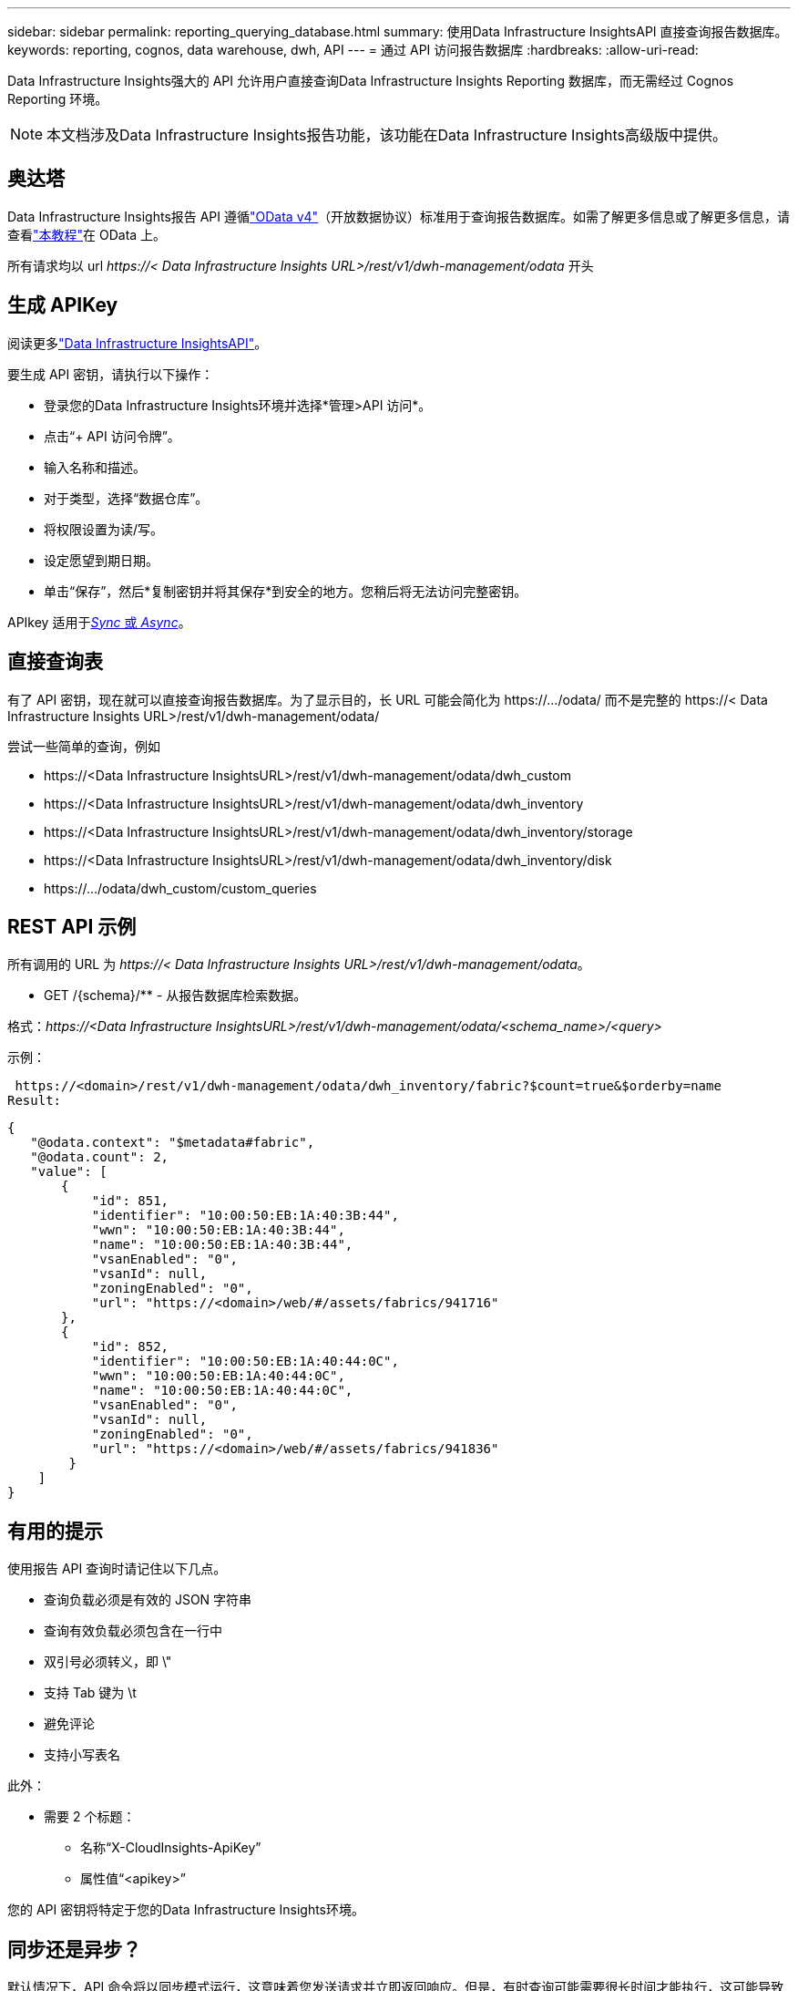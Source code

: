 ---
sidebar: sidebar 
permalink: reporting_querying_database.html 
summary: 使用Data Infrastructure InsightsAPI 直接查询报告数据库。 
keywords: reporting, cognos, data warehouse, dwh, API 
---
= 通过 API 访问报告数据库
:hardbreaks:
:allow-uri-read: 


[role="lead"]
Data Infrastructure Insights强大的 API 允许用户直接查询Data Infrastructure Insights Reporting 数据库，而无需经过 Cognos Reporting 环境。


NOTE: 本文档涉及Data Infrastructure Insights报告功能，该功能在Data Infrastructure Insights高级版中提供。



== 奥达塔

Data Infrastructure Insights报告 API 遵循link:https://www.odata.org/["OData v4"]（开放数据协议）标准用于查询报告数据库。如需了解更多信息或了解更多信息，请查看link:https://www.odata.org/getting-started/basic-tutorial/["本教程"]在 OData 上。

所有请求均以 url _\https://< Data Infrastructure Insights URL>/rest/v1/dwh-management/odata_ 开头



== 生成 APIKey

阅读更多link:API_Overview.html["Data Infrastructure InsightsAPI"]。

要生成 API 密钥，请执行以下操作：

* 登录您的Data Infrastructure Insights环境并选择*管理>API 访问*。
* 点击“+ API 访问令牌”。
* 输入名称和描述。
* 对于类型，选择“数据仓库”。
* 将权限设置为读/写。
* 设定愿望到期日期。
* 单击“保存”，然后*复制密钥并将其保存*到安全的地方。您稍后将无法访问完整密钥。


APIkey 适用于<<synchronous-or-asynchronous,_Sync_ 或 _Async_>>。



== 直接查询表

有了 API 密钥，现在就可以直接查询报告数据库。为了显示目的，长 URL 可能会简化为 \https://.../odata/ 而不是完整的 \https://< Data Infrastructure Insights URL>/rest/v1/dwh-management/odata/

尝试一些简单的查询，例如

* \https://<Data Infrastructure InsightsURL>/rest/v1/dwh-management/odata/dwh_custom
* \https://<Data Infrastructure InsightsURL>/rest/v1/dwh-management/odata/dwh_inventory
* \https://<Data Infrastructure InsightsURL>/rest/v1/dwh-management/odata/dwh_inventory/storage
* \https://<Data Infrastructure InsightsURL>/rest/v1/dwh-management/odata/dwh_inventory/disk
* \https://.../odata/dwh_custom/custom_queries




== REST API 示例

所有调用的 URL 为 _\https://< Data Infrastructure Insights URL>/rest/v1/dwh-management/odata_。

* GET /{schema}/** - 从报告数据库检索数据。


格式：_\https://<Data Infrastructure InsightsURL>/rest/v1/dwh-management/odata/<schema_name>/<query>_

示例：

 https://<domain>/rest/v1/dwh-management/odata/dwh_inventory/fabric?$count=true&$orderby=name
Result:

....
{
   "@odata.context": "$metadata#fabric",
   "@odata.count": 2,
   "value": [
       {
           "id": 851,
           "identifier": "10:00:50:EB:1A:40:3B:44",
           "wwn": "10:00:50:EB:1A:40:3B:44",
           "name": "10:00:50:EB:1A:40:3B:44",
           "vsanEnabled": "0",
           "vsanId": null,
           "zoningEnabled": "0",
           "url": "https://<domain>/web/#/assets/fabrics/941716"
       },
       {
           "id": 852,
           "identifier": "10:00:50:EB:1A:40:44:0C",
           "wwn": "10:00:50:EB:1A:40:44:0C",
           "name": "10:00:50:EB:1A:40:44:0C",
           "vsanEnabled": "0",
           "vsanId": null,
           "zoningEnabled": "0",
           "url": "https://<domain>/web/#/assets/fabrics/941836"
        }
    ]
}
....


== 有用的提示

使用报告 API 查询时请记住以下几点。

* 查询负载必须是有效的 JSON 字符串
* 查询有效负载必须包含在一行中
* 双引号必须转义，即 \"
* 支持 Tab 键为 \t
* 避免评论
* 支持小写表名


此外：

* 需要 2 个标题：
+
** 名称“X-CloudInsights-ApiKey”
** 属性值“<apikey>”




您的 API 密钥将特定于您的Data Infrastructure Insights环境。



== 同步还是异步？

默认情况下，API 命令将以同步模式运行，这意味着您发送请求并立即返回响应。但是，有时查询可能需要很长时间才能执行，这可能导致请求超时。为了解决这个问题，您可以异步执行请求。在异步模式下，请求将返回一个URL，可以通过该URL监控执行情况。  URL 准备就绪后将返回结果。

要以异步模式执行查询，请添加标头 `*Prefer: respond-async*`响应请求。成功执行后，响应将包含以下标头：

....
Status Code: 202 (which means ACCEPTED)
preference-applied: respond-async
location: https://<Data Infrastructure Insights URL>/rest/v1/dwh-management/odata/dwh_custom/asyncStatus/<token>
....
如果响应尚未准备好，则查询位置 URL 将返回相同的标头；如果响应已准备好，则将返回状态 200。响应内容将为文本类型，包含原始查询的 http 状态和一些元数据，然后是原始查询的结果。

....
HTTP/1.1 200 OK
 OData-Version: 4.0
 Content-Type: application/json;odata.metadata=minimal
 oDataResponseSizeCounted: true

 { <JSON_RESPONSE> }
....
要查看所有异步查询的列表以及哪些查询已准备就绪，请使用以下命令：

 GET https://<Data Infrastructure Insights URL>/rest/v1/dwh-management/odata/dwh_custom/asyncList
响应具有以下格式：

....
{
   "queries" : [
       {
           "Query": "https://<Data Infrastructure Insights URL>/rest/v1/dwh-management/odata/dwh_custom/heavy_left_join3?$count=true",
           "Location": "https://<Data Infrastructure Insights URL>/rest/v1/dwh-management/odata/dwh_custom/asyncStatus/<token>",
           "Finished": false
       }
   ]
}
....